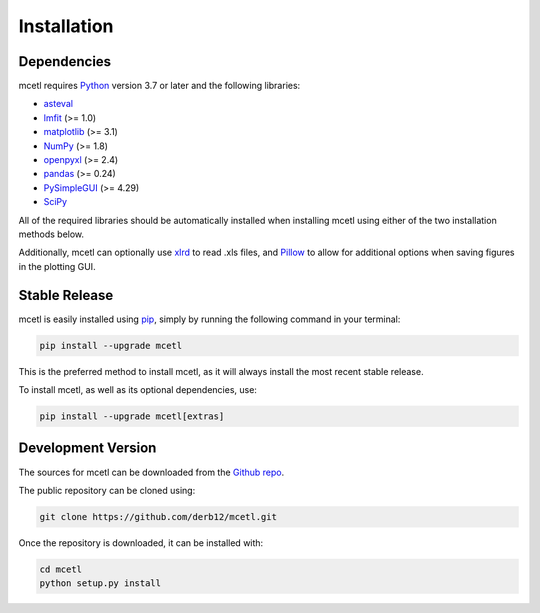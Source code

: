 .. highlight:: shell

============
Installation
============


Dependencies
~~~~~~~~~~~~

mcetl requires `Python <https://python.org>`_ version 3.7 or later and the following libraries:

* `asteval <https://github.com/newville/asteval>`_
* `lmfit <https://lmfit.github.io/lmfit-py/>`_ (>= 1.0)
* `matplotlib <https://matplotlib.org>`_ (>= 3.1)
* `NumPy <https://numpy.org>`_ (>= 1.8)
* `openpyxl <https://openpyxl.readthedocs.io/en/stable/>`_ (>= 2.4)
* `pandas <https://pandas.pydata.org>`_ (>= 0.24)
* `PySimpleGUI <https://github.com/PySimpleGUI/PySimpleGUI>`_ (>= 4.29)
* `SciPy <https://www.scipy.org/scipylib/index.html>`_


All of the required libraries should be automatically installed when installing mcetl
using either of the two installation methods below.

Additionally, mcetl can optionally use `xlrd <https://github.com/python-excel/xlrd>`_
to read .xls files, and `Pillow <https://python-pillow.org/>`_
to allow for additional options when saving figures in the plotting GUI.


Stable Release
~~~~~~~~~~~~~~

mcetl is easily installed using `pip`_, simply by running the following command in your terminal:

.. code-block:: console

    pip install --upgrade mcetl

This is the preferred method to install mcetl, as it will always install the most recent stable release.

To install mcetl, as well as its optional dependencies, use:

.. code-block:: console

    pip install --upgrade mcetl[extras]


.. _pip: https://pip.pypa.io


Development Version
~~~~~~~~~~~~~~~~~~~

The sources for mcetl can be downloaded from the `Github repo`_.

The public repository can be cloned using:

.. code-block:: console

    git clone https://github.com/derb12/mcetl.git


Once the repository is downloaded, it can be installed with:

.. code-block:: console

    cd mcetl
    python setup.py install


.. _Github repo: https://github.com/derb12/mcetl

